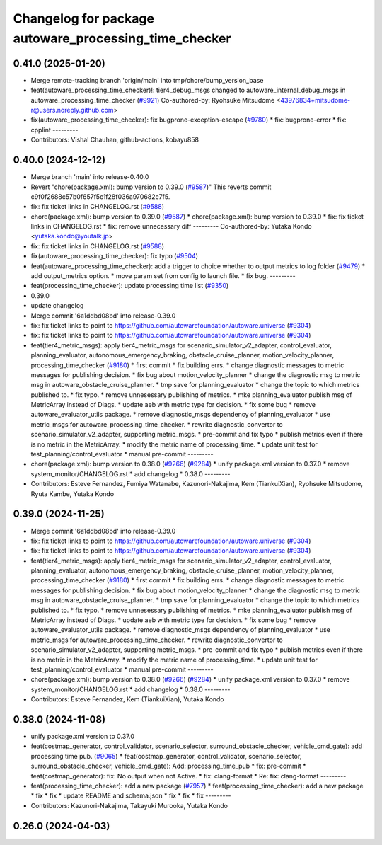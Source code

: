 ^^^^^^^^^^^^^^^^^^^^^^^^^^^^^^^^^^^^^^^^^^^^^^^^^^^^^^
Changelog for package autoware_processing_time_checker
^^^^^^^^^^^^^^^^^^^^^^^^^^^^^^^^^^^^^^^^^^^^^^^^^^^^^^

0.41.0 (2025-01-20)
-------------------
* Merge remote-tracking branch 'origin/main' into tmp/chore/bump_version_base
* feat(autoware_processing_time_checker)!: tier4_debug_msgs changed to autoware_internal_debug_msgs in autoware_processing_time_checker (`#9921 <https://github.com/rej55/autoware.universe/issues/9921>`_)
  Co-authored-by: Ryohsuke Mitsudome <43976834+mitsudome-r@users.noreply.github.com>
* fix(autoware_processing_time_checker): fix bugprone-exception-escape (`#9780 <https://github.com/rej55/autoware.universe/issues/9780>`_)
  * fix: bugprone-error
  * fix: cpplint
  ---------
* Contributors: Vishal Chauhan, github-actions, kobayu858

0.40.0 (2024-12-12)
-------------------
* Merge branch 'main' into release-0.40.0
* Revert "chore(package.xml): bump version to 0.39.0 (`#9587 <https://github.com/autowarefoundation/autoware.universe/issues/9587>`_)"
  This reverts commit c9f0f2688c57b0f657f5c1f28f036a970682e7f5.
* fix: fix ticket links in CHANGELOG.rst (`#9588 <https://github.com/autowarefoundation/autoware.universe/issues/9588>`_)
* chore(package.xml): bump version to 0.39.0 (`#9587 <https://github.com/autowarefoundation/autoware.universe/issues/9587>`_)
  * chore(package.xml): bump version to 0.39.0
  * fix: fix ticket links in CHANGELOG.rst
  * fix: remove unnecessary diff
  ---------
  Co-authored-by: Yutaka Kondo <yutaka.kondo@youtalk.jp>
* fix: fix ticket links in CHANGELOG.rst (`#9588 <https://github.com/autowarefoundation/autoware.universe/issues/9588>`_)
* fix(autoware_processing_time_checker): fix typo (`#9504 <https://github.com/autowarefoundation/autoware.universe/issues/9504>`_)
* feat(autoware_processing_time_checker): add a trigger to choice whether to output metrics to log folder (`#9479 <https://github.com/autowarefoundation/autoware.universe/issues/9479>`_)
  * add output_metrics option.
  * move param set from config to launch file.
  * fix bug.
  ---------
* feat(processing_time_checker): update processing time list (`#9350 <https://github.com/autowarefoundation/autoware.universe/issues/9350>`_)
* 0.39.0
* update changelog
* Merge commit '6a1ddbd08bd' into release-0.39.0
* fix: fix ticket links to point to https://github.com/autowarefoundation/autoware.universe (`#9304 <https://github.com/autowarefoundation/autoware.universe/issues/9304>`_)
* fix: fix ticket links to point to https://github.com/autowarefoundation/autoware.universe (`#9304 <https://github.com/autowarefoundation/autoware.universe/issues/9304>`_)
* feat(tier4_metric_msgs): apply tier4_metric_msgs for scenario_simulator_v2_adapter, control_evaluator, planning_evaluator, autonomous_emergency_braking, obstacle_cruise_planner, motion_velocity_planner, processing_time_checker (`#9180 <https://github.com/autowarefoundation/autoware.universe/issues/9180>`_)
  * first commit
  * fix building errs.
  * change diagnostic messages to metric messages for publishing decision.
  * fix bug about motion_velocity_planner
  * change the diagnostic msg to metric msg in autoware_obstacle_cruise_planner.
  * tmp save for planning_evaluator
  * change the topic to which metrics published to.
  * fix typo.
  * remove unnesessary publishing of metrics.
  * mke planning_evaluator publish msg of MetricArray instead of Diags.
  * update aeb with metric type for decision.
  * fix some bug
  * remove autoware_evaluator_utils package.
  * remove diagnostic_msgs dependency of planning_evaluator
  * use metric_msgs for autoware_processing_time_checker.
  * rewrite diagnostic_convertor to scenario_simulator_v2_adapter, supporting metric_msgs.
  * pre-commit and fix typo
  * publish metrics even if there is no metric in the MetricArray.
  * modify the metric name of processing_time.
  * update unit test for test_planning/control_evaluator
  * manual pre-commit
  ---------
* chore(package.xml): bump version to 0.38.0 (`#9266 <https://github.com/autowarefoundation/autoware.universe/issues/9266>`_) (`#9284 <https://github.com/autowarefoundation/autoware.universe/issues/9284>`_)
  * unify package.xml version to 0.37.0
  * remove system_monitor/CHANGELOG.rst
  * add changelog
  * 0.38.0
  ---------
* Contributors: Esteve Fernandez, Fumiya Watanabe, Kazunori-Nakajima, Kem (TiankuiXian), Ryohsuke Mitsudome, Ryuta Kambe, Yutaka Kondo

0.39.0 (2024-11-25)
-------------------
* Merge commit '6a1ddbd08bd' into release-0.39.0
* fix: fix ticket links to point to https://github.com/autowarefoundation/autoware.universe (`#9304 <https://github.com/autowarefoundation/autoware.universe/issues/9304>`_)
* fix: fix ticket links to point to https://github.com/autowarefoundation/autoware.universe (`#9304 <https://github.com/autowarefoundation/autoware.universe/issues/9304>`_)
* feat(tier4_metric_msgs): apply tier4_metric_msgs for scenario_simulator_v2_adapter, control_evaluator, planning_evaluator, autonomous_emergency_braking, obstacle_cruise_planner, motion_velocity_planner, processing_time_checker (`#9180 <https://github.com/autowarefoundation/autoware.universe/issues/9180>`_)
  * first commit
  * fix building errs.
  * change diagnostic messages to metric messages for publishing decision.
  * fix bug about motion_velocity_planner
  * change the diagnostic msg to metric msg in autoware_obstacle_cruise_planner.
  * tmp save for planning_evaluator
  * change the topic to which metrics published to.
  * fix typo.
  * remove unnesessary publishing of metrics.
  * mke planning_evaluator publish msg of MetricArray instead of Diags.
  * update aeb with metric type for decision.
  * fix some bug
  * remove autoware_evaluator_utils package.
  * remove diagnostic_msgs dependency of planning_evaluator
  * use metric_msgs for autoware_processing_time_checker.
  * rewrite diagnostic_convertor to scenario_simulator_v2_adapter, supporting metric_msgs.
  * pre-commit and fix typo
  * publish metrics even if there is no metric in the MetricArray.
  * modify the metric name of processing_time.
  * update unit test for test_planning/control_evaluator
  * manual pre-commit
  ---------
* chore(package.xml): bump version to 0.38.0 (`#9266 <https://github.com/autowarefoundation/autoware.universe/issues/9266>`_) (`#9284 <https://github.com/autowarefoundation/autoware.universe/issues/9284>`_)
  * unify package.xml version to 0.37.0
  * remove system_monitor/CHANGELOG.rst
  * add changelog
  * 0.38.0
  ---------
* Contributors: Esteve Fernandez, Kem (TiankuiXian), Yutaka Kondo

0.38.0 (2024-11-08)
-------------------
* unify package.xml version to 0.37.0
* feat(costmap_generator, control_validator, scenario_selector, surround_obstacle_checker, vehicle_cmd_gate): add processing time pub. (`#9065 <https://github.com/autowarefoundation/autoware.universe/issues/9065>`_)
  * feat(costmap_generator, control_validator, scenario_selector, surround_obstacle_checker, vehicle_cmd_gate): Add: processing_time_pub
  * fix: pre-commit
  * feat(costmap_generator): fix: No output when not Active.
  * fix: clang-format
  * Re: fix: clang-format
  ---------
* feat(processing_time_checker): add a new package (`#7957 <https://github.com/autowarefoundation/autoware.universe/issues/7957>`_)
  * feat(processing_time_checker): add a new package
  * fix
  * fix
  * update README and schema.json
  * fix
  * fix
  * fix
  ---------
* Contributors: Kazunori-Nakajima, Takayuki Murooka, Yutaka Kondo

0.26.0 (2024-04-03)
-------------------
